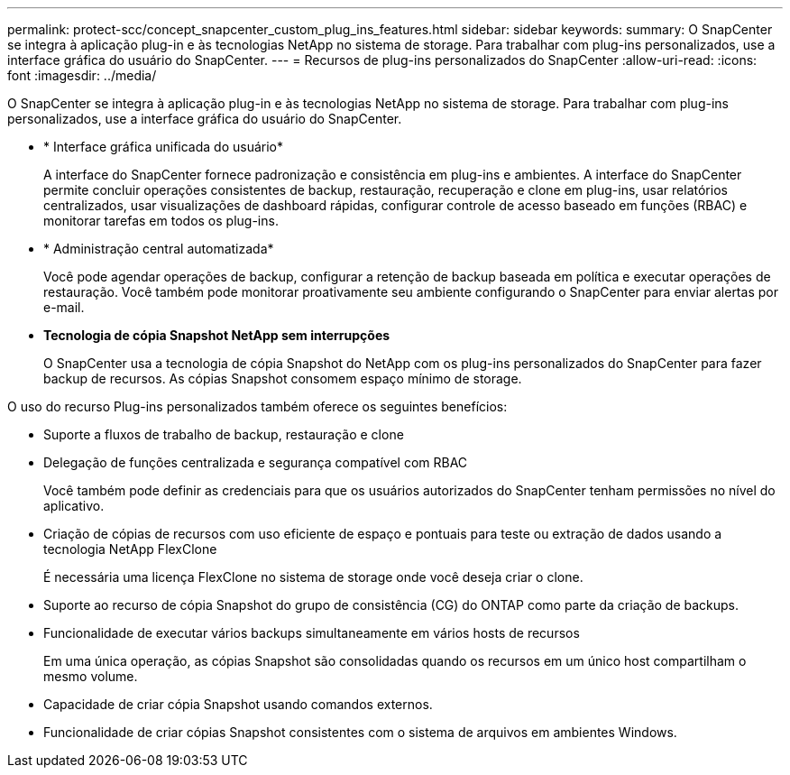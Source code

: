 ---
permalink: protect-scc/concept_snapcenter_custom_plug_ins_features.html 
sidebar: sidebar 
keywords:  
summary: O SnapCenter se integra à aplicação plug-in e às tecnologias NetApp no sistema de storage. Para trabalhar com plug-ins personalizados, use a interface gráfica do usuário do SnapCenter. 
---
= Recursos de plug-ins personalizados do SnapCenter
:allow-uri-read: 
:icons: font
:imagesdir: ../media/


[role="lead"]
O SnapCenter se integra à aplicação plug-in e às tecnologias NetApp no sistema de storage. Para trabalhar com plug-ins personalizados, use a interface gráfica do usuário do SnapCenter.

* * Interface gráfica unificada do usuário*
+
A interface do SnapCenter fornece padronização e consistência em plug-ins e ambientes. A interface do SnapCenter permite concluir operações consistentes de backup, restauração, recuperação e clone em plug-ins, usar relatórios centralizados, usar visualizações de dashboard rápidas, configurar controle de acesso baseado em funções (RBAC) e monitorar tarefas em todos os plug-ins.

* * Administração central automatizada*
+
Você pode agendar operações de backup, configurar a retenção de backup baseada em política e executar operações de restauração. Você também pode monitorar proativamente seu ambiente configurando o SnapCenter para enviar alertas por e-mail.

* *Tecnologia de cópia Snapshot NetApp sem interrupções*
+
O SnapCenter usa a tecnologia de cópia Snapshot do NetApp com os plug-ins personalizados do SnapCenter para fazer backup de recursos. As cópias Snapshot consomem espaço mínimo de storage.



O uso do recurso Plug-ins personalizados também oferece os seguintes benefícios:

* Suporte a fluxos de trabalho de backup, restauração e clone
* Delegação de funções centralizada e segurança compatível com RBAC
+
Você também pode definir as credenciais para que os usuários autorizados do SnapCenter tenham permissões no nível do aplicativo.

* Criação de cópias de recursos com uso eficiente de espaço e pontuais para teste ou extração de dados usando a tecnologia NetApp FlexClone
+
É necessária uma licença FlexClone no sistema de storage onde você deseja criar o clone.

* Suporte ao recurso de cópia Snapshot do grupo de consistência (CG) do ONTAP como parte da criação de backups.
* Funcionalidade de executar vários backups simultaneamente em vários hosts de recursos
+
Em uma única operação, as cópias Snapshot são consolidadas quando os recursos em um único host compartilham o mesmo volume.

* Capacidade de criar cópia Snapshot usando comandos externos.
* Funcionalidade de criar cópias Snapshot consistentes com o sistema de arquivos em ambientes Windows.

